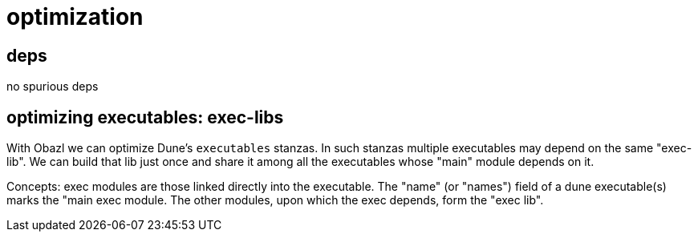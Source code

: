 = optimization

== deps

no spurious deps

== optimizing executables: exec-libs

With Obazl we can optimize Dune's `executables` stanzas. In such
stanzas multiple executables may depend on the same "exec-lib". We can
build that lib just once and share it among all the executables whose
"main" module depends on it.

Concepts: exec modules are those linked directly into the executable.
The "name" (or "names") field of a dune executable(s) marks the "main
exec module. The other modules, upon which the exec depends, form the
"exec lib".
